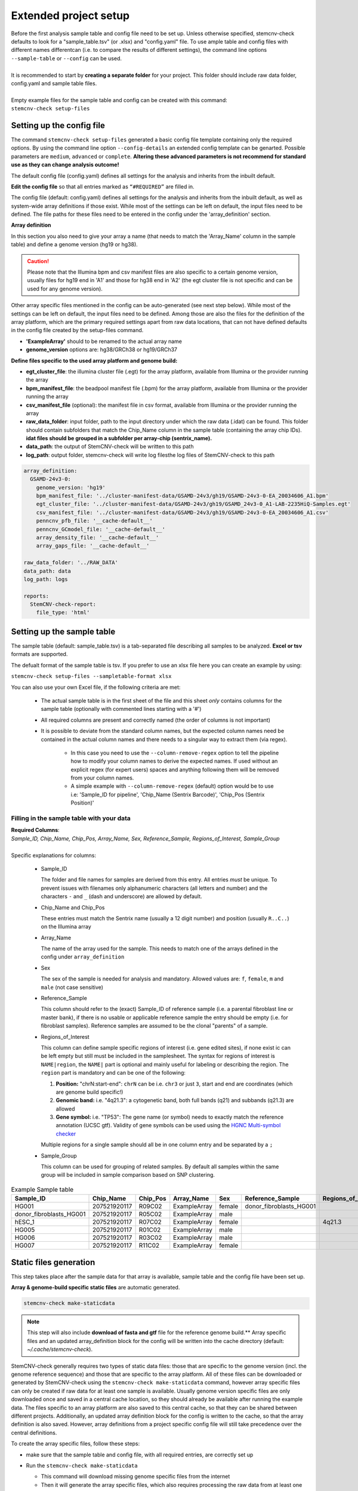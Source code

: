 .. _steps-ext-project-setup:

Extended project setup
^^^^^^^^^^^^^^^^^^^^^^

| Before the first analysis sample table and config file need to be set up. Unless otherwise specified, stemcnv-check defaults to look for a "sample_table.tsv" (or .xlsx) and "config.yaml" file. To use ample table and config files with different names differentcan (i.e. to compare the results of different settings), the command line options ``--sample-table`` or ``--config`` can be used.
|
| It is recommended to start by **creating a separate folder** for your project. This folder should include raw data folder, config.yaml and sample table files.
|
| Empty example files for the sample table and config can be created with this command:
| ``stemcnv-check setup-files``


.. _steps-ext-config:

Setting up the config file
==========================

The command ``stemcnv-check setup-files`` generated a basic config file template containing only the required options. 
By using the command line option ``--config-details`` an extended config template can be genarted. Possible parameters 
are ``medium``, ``advanced`` or ``complete``. 
**Altering these advanced parameters is not recommend for standard use as they can change analysis outcome!**

The default config file (config.yaml) defines all settings for the analysis and inherits from the inbuilt default.
  
**Edit the config file** so that all entries marked as ``“#REQUIRED”`` are filled in.
  
The config file (default: config.yaml) defines all settings for the analysis and inherits from the inbuilt default, as
well as system-wide array definitions if those exist. While most of the settings can be left on default, the input files
need to be defined. The file paths for these files need to be entered in the config under the 'array_definition' section.

**Array definition**
  
In this section you also need to give your array a name (that needs to match the 'Array_Name' column in the sample table) and define a genome version (hg19 or hg38). 

.. caution::

    Please note that the Illumina bpm and csv manifest files are also specific to a certain genome version, usually files for hg19 end in 'A1' and those for hg38 end in 'A2' (the egt cluster file is not specific and can be used for any genome version).

Other array specific files mentioned in the config can be auto-generated (see next step below).
While most of the settings can be left on default, the input files need to be defined. Among those are also the files for the definition of the array platform, which are the primary
required settings apart from raw data locations, that can not have defined defaults in the config file created by the
setup-files command.

- **'ExampleArray'** should to be renamed to the actual array name
- **genome_version** options are: hg38/GRCh38 or hg19/GRCh37

**Define files specific to the used array platform and genome build:**

- **egt_cluster_file**: the illumina cluster file (.egt) for the array platform, available from Illumina or the provider running the array

- **bpm_manifest_file**: the beadpool manifest file (.bpm) for the array platform, available from Illumina or the provider running the array

- **csv_manifest_file** (optional): the manifest file in csv format, available from Illumina or the provider running the array

- **raw_data_folder**: input folder, path to the input directory under which the raw data (.idat) can be found. 
  This folder should contain subfolders that match the Chip_Name column in the sample table (containing the array chip IDs).
  **idat files should be grouped in a subfolder per array-chip (sentrix_name).**

- **data_path**: the output of StemCNV-check will be written to this path
- **log_path**:  output folder, stemcnv-check will write log filesthe log files of StemCNV-check to this path

.. code:: yaml

  array_definition:
    GSAMD-24v3-0:
      genome_version: 'hg19'
      bpm_manifest_file: '../cluster-manifest-data/GSAMD-24v3/gh19/GSAMD-24v3-0-EA_20034606_A1.bpm'              
      egt_cluster_file: '../cluster-manifest-data/GSAMD-24v3/gh19/GSAMD_24v3-0_A1-LAB-2235HiQ-Samples.egt'    
      csv_manifest_file: '../cluster-manifest-data/GSAMD-24v3/gh19/GSAMD-24v3-0-EA_20034606_A1.csv'
      penncnv_pfb_file: '__cache-default__'
      penncnv_GCmodel_file: '__cache-default__'
      array_density_file: '__cache-default__'
      array_gaps_file: '__cache-default__'

  raw_data_folder: '../RAW_DATA'
  data_path: data
  log_path: logs

  reports:
    StemCNV-check-report:
      file_type: 'html'


.. _steps-ext-sampletable:

Setting up the sample table
===========================

The sample table (default: sample_table.tsv) is a tab-separated file describing all samples to be analyzed.
**Excel or tsv** formats are supported.

The defualt format of the sample table is tsv. If you prefer to use an xlsx file here you can create an example by using:

``stemcnv-check setup-files --sampletable-format xlsx``

You can also use your own Excel file, if the following criteria are met:

  - The actual sample table is in the first sheet of the file and this sheet *only* contains columns for the sample table (optionally with commented lines starting with a '#')

  - All required columns are present and correctly named (the order of columns is not important)

  - It is possible to deviate from the standard column names, but the expected column names need be contained in the 
    actual column names and there needs to a singular way to extract them (via regex).

      - In this case you need to use the ``--column-remove-regex`` option to tell the pipeline how to modify your column 
        names to derive the expected names. If used without an explicit regex (for expert users) spaces and anything 
        following them will be removed from your column names.

      - A simple example with ``--column-remove-regex`` (default) option would be to use i.e:
        'Sample_ID for pipeline', 'Chip_Name (Sentrix Barcode)', 'Chip_Pos (Sentrix Position)'

Filling in the sample table with your data
------------------------------------------

| **Required Columns**:
| *Sample_ID, Chip_Name, Chip_Pos, Array_Name, Sex, Reference_Sample, Regions_of_Interest, Sample_Group*
|
| Specific explanations for columns:

  - Sample_ID

    The folder and file names for samples are derived from this entry. All entries *must* be unique. 
    To prevent issues with filenames only alphanumeric characters (all letters and number) and the characters ``-`` 
    and ``_`` (dash and underscore) are allowed by default.

  - Chip_Name and Chip_Pos

    These entries must match the Sentrix name (usually a 12 digit number) and position (usually ``R..C..``) on the Illumina array

  - Array_Name

    The name of the array used for the sample. This needs to match one of the arrays defined in the config under ``array_definition``

  - Sex

    The sex of the sample is needed for analysis and mandatory. Allowed values are: ``f``, ``female``, ``m`` and ``male`` (not case sensitive)

  - Reference_Sample

    This column should refer to the (exact) Sample_ID of reference sample (i.e. a parental fibroblast line or master bank),
    if there is no usable or applicable reference sample the entry should be empty (i.e. for fibroblast samples).   
    Reference samples are assumed to be the clonal "parents" of a sample. 

  - Regions_of_Interest

    This column can define sample specific regions of interest (i.e. gene edited sites), if none exist ic can be left 
    empty but still must be included in the samplesheet.  
    The syntax for regions of interest is ``NAME|region``, the ``NAME|`` part is optional and mainly useful for 
    labeling or describing the region.  
    The ``region`` part is mandatory and can be one of the following:

    1) **Position:** "chrN:start-end": ``chrN`` can be i.e. ``chr3`` or just ``3``, start and end are coordinates (which are genome build specific!)
    2) **Genomic band:** i.e. "4q21.3": a cytogenetic band, both full bands (q21) and subbands (q21.3) are allowed 
    3) **Gene symbol:** i.e. "TP53": The gene name (or symbol) needs to exactly match the reference annotation (UCSC gtf). Validity of gene symbols can be used using the `HGNC Multi-symbol checker <https://www.genenames.org/tools/multi-symbol-checker/>`_
    
    Multiple regions for a single sample should all be in one column entry and be separated by a ``;``

  - Sample_Group

    This column can be used for grouping of related samples. By default all samples within the same group will be included in sample comparison based on SNP clustering.

								
.. list-table::  Example Sample table
   :widths: 15 15 10 10 10 10 10 10
   :header-rows: 1
								
   * - Sample_ID 
     - Chip_Name
     - Chip_Pos
     - Array_Name
     - Sex
     - Reference_Sample
     - Regions_of_Interest
     - Sample_Group
   * - HG001
     - 207521920117
     - R09C02
     - ExampleArray
     - female
     - donor_fibroblasts_HG001
     -
     - Group1
   * - donor_fibroblasts_HG001
     - 207521920117
     - R05C02
     - ExampleArray
     - male
     -
     -
     - Group1
   * - hESC_1
     - 207521920117
     - R07C02
     - ExampleArray
     - female				
     -
     - 4q21.3
     - 
   * - HG005
     - 207521920117
     - R01C02
     - ExampleArray
     - male
     -
     -
     - HG006
   * - HG006
     - 207521920117
     - R03C02
     - ExampleArray
     - male
     -
     -
     - 
   * - HG007
     - 207521920117
     - R11C02
     - ExampleArray
     - female
     -
     -
     - 


.. _steps-ext-staticdata:

Static files generation
=======================

This step takes place after the  sample data for that array is available, sample table and the config file have been set up.

**Array & genome-build specific static files** are automatic generated.

.. code:: bash

   stemcnv-check make-staticdata


.. note::

    This step will also include **download of fasta and gtf** file for the reference genome build.**
    Array specific files and an updated array_definition block for the config will be written into the 
    cache directory (default: `~/.cache/stemcnv-check`).


StemCNV-check generally requires two types of static data files: those that are specific to the genome version (incl. 
the genome reference sequence) and those that are specific to the array platform. All of these files can be downloaded 
or generated by StemCNV-check using the ``stemcnv-check make-staticdata`` command, however array specific files can only 
be created if raw data for at least one sample is available. Usually genome version specific files are only downloaded 
once and saved in a central cache location, so they should already be available after running the example data.  
The files specific to an array platform are also saved to this central cache, so that they can be shared between different 
projects. Additionally, an updated array definition block for the config is written to the cache, so that the array 
definition is also saved. However, array definitions from a project specific config file will still take precedence over 
the central definitions.

To create the array specific files, follow these steps: 

- make sure that the sample table and config file, with all required entries, are correctly set up
- Run the ``stemcnv-check make-staticdata`` 

  - This command will download missing genome specific files from the internet

  - Then it will generate the array specific files, which also requires processing the raw data from at least one sample.

  .. tip:: 
    If you already have a genome reference fasta on your system you can also use that, 
    instead of downloading a second one. To do so you need to provide the path to the fasta file for the corresponding 
    genome version in the 'global_settings' block of the config file. This section will only be included in the config 
    if you use at least the ``--config-details medium`` flag for the setup-files command. Other files like gtf can also

This command will also print out the paths to the generated array specific files. You can either copy these paths your 
project specific config file to use a complete array definition, or you can simply remove the array definition block 
and rely on the automatically saved central definitions.

